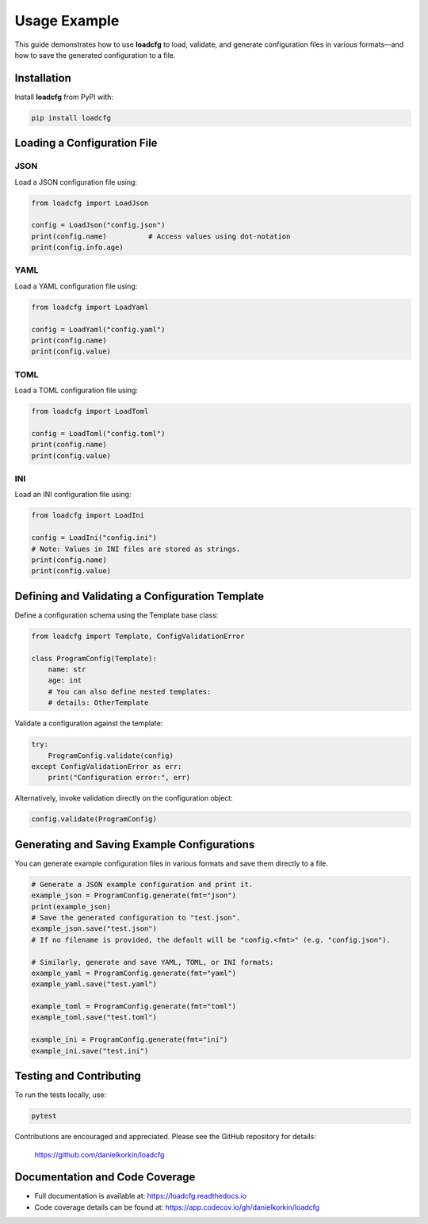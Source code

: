 Usage Example
=============

This guide demonstrates how to use **loadcfg** to load, validate, and generate configuration files in various formats—and how to save the generated configuration to a file.

Installation
------------

Install **loadcfg** from PyPI with:

.. code-block:: bash

    pip install loadcfg

Loading a Configuration File
----------------------------

JSON
~~~~

Load a JSON configuration file using:

.. code-block:: python

    from loadcfg import LoadJson

    config = LoadJson("config.json")
    print(config.name)          # Access values using dot-notation
    print(config.info.age)

YAML
~~~~

Load a YAML configuration file using:

.. code-block:: python

    from loadcfg import LoadYaml

    config = LoadYaml("config.yaml")
    print(config.name)
    print(config.value)

TOML
~~~~

Load a TOML configuration file using:

.. code-block:: python

    from loadcfg import LoadToml

    config = LoadToml("config.toml")
    print(config.name)
    print(config.value)

INI
~~~

Load an INI configuration file using:

.. code-block:: python

    from loadcfg import LoadIni

    config = LoadIni("config.ini")
    # Note: Values in INI files are stored as strings.
    print(config.name)
    print(config.value)

Defining and Validating a Configuration Template
-------------------------------------------------

Define a configuration schema using the Template base class:

.. code-block:: python

    from loadcfg import Template, ConfigValidationError

    class ProgramConfig(Template):
        name: str
        age: int
        # You can also define nested templates:
        # details: OtherTemplate

Validate a configuration against the template:

.. code-block:: python

    try:
        ProgramConfig.validate(config)
    except ConfigValidationError as err:
        print("Configuration error:", err)

Alternatively, invoke validation directly on the configuration object:

.. code-block:: python

    config.validate(ProgramConfig)

Generating and Saving Example Configurations
----------------------------------------------

You can generate example configuration files in various formats and save them directly to a file.

.. code-block:: python

    # Generate a JSON example configuration and print it.
    example_json = ProgramConfig.generate(fmt="json")
    print(example_json)
    # Save the generated configuration to "test.json".
    example_json.save("test.json")
    # If no filename is provided, the default will be "config.<fmt>" (e.g. "config.json").

    # Similarly, generate and save YAML, TOML, or INI formats:
    example_yaml = ProgramConfig.generate(fmt="yaml")
    example_yaml.save("test.yaml")

    example_toml = ProgramConfig.generate(fmt="toml")
    example_toml.save("test.toml")

    example_ini = ProgramConfig.generate(fmt="ini")
    example_ini.save("test.ini")

Testing and Contributing
------------------------

To run the tests locally, use:

.. code-block:: bash

    pytest

Contributions are encouraged and appreciated. Please see the GitHub repository for details:

    https://github.com/danielkorkin/loadcfg

Documentation and Code Coverage
-------------------------------

- Full documentation is available at: https://loadcfg.readthedocs.io
- Code coverage details can be found at: https://app.codecov.io/gh/danielkorkin/loadcfg
